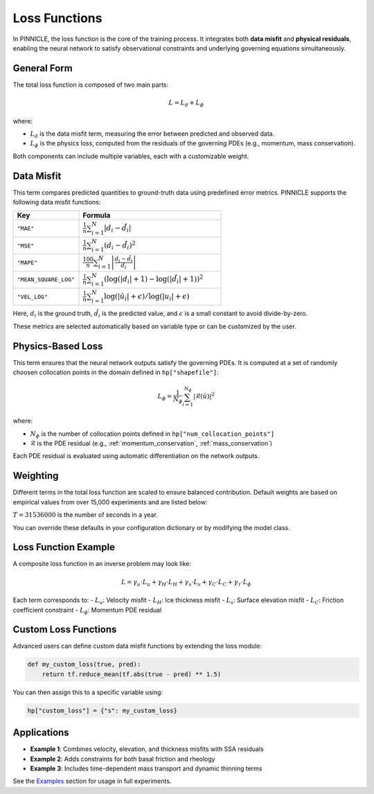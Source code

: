 .. _loss_functions:

Loss Functions
==============

In PINNICLE, the loss function is the core of the training process. It integrates both **data misfit** and **physical residuals**, enabling the neural network to satisfy observational constraints and underlying governing equations simultaneously.

General Form
------------

The total loss function is composed of two main parts:

.. math::

   L = L_d + L_\phi

where:

- :math:`L_d` is the data misfit term, measuring the error between predicted and observed data.
- :math:`L_\phi` is the physics loss, computed from the residuals of the governing PDEs (e.g., momentum, mass conservation).

Both components can include multiple variables, each with a customizable weight.

Data Misfit
-----------

This term compares predicted quantities to ground-truth data using predefined error metrics. PINNICLE supports the following data misfit functions:

.. list-table::
   :widths: 30 65
   :header-rows: 1

   * - **Key**
     - **Formula**
   * - ``"MAE"``
     - :math:`\frac{1}{n}\sum_{i=1}^N|d_i-\hat{d}_i|`
   * - ``"MSE"``
     - :math:`\frac{1}{n} \sum_{i=1}^N (d_i - \hat{d}_i)^2`
   * - ``"MAPE"``
     - :math:`\frac{100}{n} \sum_{i=1}^N \left| \frac{d_i - \hat{d}_i}{d_i} \right|`
   * - ``"MEAN_SQUARE_LOG"``
     - :math:`\frac{1}{n} \sum_{i=1}^N \left( \log(|d_i| + 1) - \log(|\hat{d}_i| + 1) \right)^2`
   * - ``"VEL_LOG"``
     - :math:`\frac{1}{n} \sum_{i=1}^N \log(|\hat{u}_i| + \epsilon) / \log(|u_i| + \epsilon)`

Here, :math:`d_i` is the ground truth, :math:`\hat{d}_i` is the predicted value, and :math:`\epsilon` is a small constant to avoid divide-by-zero.

These metrics are selected automatically based on variable type or can be customized by the user.

Physics-Based Loss
------------------

This term ensures that the neural network outputs satisfy the governing PDEs. It is computed at a set of randomly choosen collocation points in the domain defined in ``hp["shapefile"]``:

.. math::

   L_\phi = \frac{1}{N_\phi} \sum_{i=1}^{N_\phi}|\mathcal{R}(\hat{u})|^2

where:

- :math:`N_\phi` is the number of collocation points defined in ``hp["num_collocation_points"]``
- :math:`\mathcal{R}` is the PDE residual (e.g., :ref:`momentum_conservation`, :ref:`mass_conservation`)

Each PDE residual is evaluated using automatic differentiation on the network outputs.

Weighting
---------

Different terms in the total loss function are scaled to ensure balanced contribution. Default weights are based on empirical values from over 15,000 experiments and are listed below:

:math:`T = 31536000` is the number of seconds in a year.

You can override these defaults in your configuration dictionary or by modifying the model class.

Loss Function Example
---------------------

A composite loss function in an inverse problem may look like:

.. math::

   L = \gamma_u \cdot L_u + \gamma_H \cdot L_H + \gamma_s \cdot L_s + \gamma_C \cdot L_C + \gamma_\tau \cdot L_\phi

Each term corresponds to:
- :math:`L_u`: Velocity misfit
- :math:`L_H`: Ice thickness misfit
- :math:`L_s`: Surface elevation misfit
- :math:`L_C`: Friction coefficient constraint
- :math:`L_\phi`: Momentum PDE residual

Custom Loss Functions
---------------------

Advanced users can define custom data misfit functions by extending the loss module:

.. code-block:: python

   def my_custom_loss(true, pred):
       return tf.reduce_mean(tf.abs(true - pred) ** 1.5)

You can then assign this to a specific variable using:

.. code-block:: python

   hp["custom_loss"] = {"s": my_custom_loss}

Applications
------------

- **Example 1**: Combines velocity, elevation, and thickness misfits with SSA residuals
- **Example 2**: Adds constraints for both basal friction and rheology
- **Example 3**: Includes time-dependent mass transport and dynamic thinning terms

See the `Examples <examples.html>`_ section for usage in full experiments.

